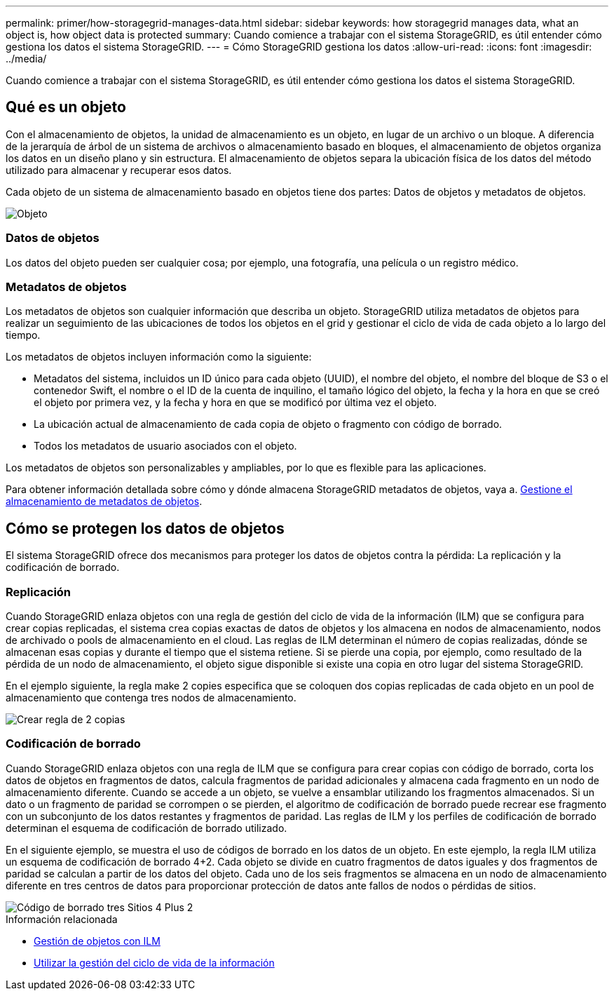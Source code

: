 ---
permalink: primer/how-storagegrid-manages-data.html 
sidebar: sidebar 
keywords: how storagegrid manages data, what an object is, how object data is protected 
summary: Cuando comience a trabajar con el sistema StorageGRID, es útil entender cómo gestiona los datos el sistema StorageGRID. 
---
= Cómo StorageGRID gestiona los datos
:allow-uri-read: 
:icons: font
:imagesdir: ../media/


[role="lead"]
Cuando comience a trabajar con el sistema StorageGRID, es útil entender cómo gestiona los datos el sistema StorageGRID.



== Qué es un objeto

Con el almacenamiento de objetos, la unidad de almacenamiento es un objeto, en lugar de un archivo o un bloque. A diferencia de la jerarquía de árbol de un sistema de archivos o almacenamiento basado en bloques, el almacenamiento de objetos organiza los datos en un diseño plano y sin estructura. El almacenamiento de objetos separa la ubicación física de los datos del método utilizado para almacenar y recuperar esos datos.

Cada objeto de un sistema de almacenamiento basado en objetos tiene dos partes: Datos de objetos y metadatos de objetos.

image::../media/object_conceptual_drawing.png[Objeto]



=== Datos de objetos

Los datos del objeto pueden ser cualquier cosa; por ejemplo, una fotografía, una película o un registro médico.



=== Metadatos de objetos

Los metadatos de objetos son cualquier información que describa un objeto. StorageGRID utiliza metadatos de objetos para realizar un seguimiento de las ubicaciones de todos los objetos en el grid y gestionar el ciclo de vida de cada objeto a lo largo del tiempo.

Los metadatos de objetos incluyen información como la siguiente:

* Metadatos del sistema, incluidos un ID único para cada objeto (UUID), el nombre del objeto, el nombre del bloque de S3 o el contenedor Swift, el nombre o el ID de la cuenta de inquilino, el tamaño lógico del objeto, la fecha y la hora en que se creó el objeto por primera vez, y la fecha y hora en que se modificó por última vez el objeto.
* La ubicación actual de almacenamiento de cada copia de objeto o fragmento con código de borrado.
* Todos los metadatos de usuario asociados con el objeto.


Los metadatos de objetos son personalizables y ampliables, por lo que es flexible para las aplicaciones.

Para obtener información detallada sobre cómo y dónde almacena StorageGRID metadatos de objetos, vaya a. xref:../admin/managing-object-metadata-storage.adoc[Gestione el almacenamiento de metadatos de objetos].



== Cómo se protegen los datos de objetos

El sistema StorageGRID ofrece dos mecanismos para proteger los datos de objetos contra la pérdida: La replicación y la codificación de borrado.



=== Replicación

Cuando StorageGRID enlaza objetos con una regla de gestión del ciclo de vida de la información (ILM) que se configura para crear copias replicadas, el sistema crea copias exactas de datos de objetos y los almacena en nodos de almacenamiento, nodos de archivado o pools de almacenamiento en el cloud. Las reglas de ILM determinan el número de copias realizadas, dónde se almacenan esas copias y durante el tiempo que el sistema retiene. Si se pierde una copia, por ejemplo, como resultado de la pérdida de un nodo de almacenamiento, el objeto sigue disponible si existe una copia en otro lugar del sistema StorageGRID.

En el ejemplo siguiente, la regla make 2 copies especifica que se coloquen dos copias replicadas de cada objeto en un pool de almacenamiento que contenga tres nodos de almacenamiento.

image::../media/ilm_replication_make_2_copies.png[Crear regla de 2 copias]



=== Codificación de borrado

Cuando StorageGRID enlaza objetos con una regla de ILM que se configura para crear copias con código de borrado, corta los datos de objetos en fragmentos de datos, calcula fragmentos de paridad adicionales y almacena cada fragmento en un nodo de almacenamiento diferente. Cuando se accede a un objeto, se vuelve a ensamblar utilizando los fragmentos almacenados. Si un dato o un fragmento de paridad se corrompen o se pierden, el algoritmo de codificación de borrado puede recrear ese fragmento con un subconjunto de los datos restantes y fragmentos de paridad. Las reglas de ILM y los perfiles de codificación de borrado determinan el esquema de codificación de borrado utilizado.

En el siguiente ejemplo, se muestra el uso de códigos de borrado en los datos de un objeto. En este ejemplo, la regla ILM utiliza un esquema de codificación de borrado 4+2. Cada objeto se divide en cuatro fragmentos de datos iguales y dos fragmentos de paridad se calculan a partir de los datos del objeto. Cada uno de los seis fragmentos se almacena en un nodo de almacenamiento diferente en tres centros de datos para proporcionar protección de datos ante fallos de nodos o pérdidas de sitios.

image::../media/ec_three_sites_4_plus_2.png[Código de borrado tres Sitios 4 Plus 2]

.Información relacionada
* xref:../ilm/index.adoc[Gestión de objetos con ILM]
* xref:using-information-lifecycle-management.adoc[Utilizar la gestión del ciclo de vida de la información]

